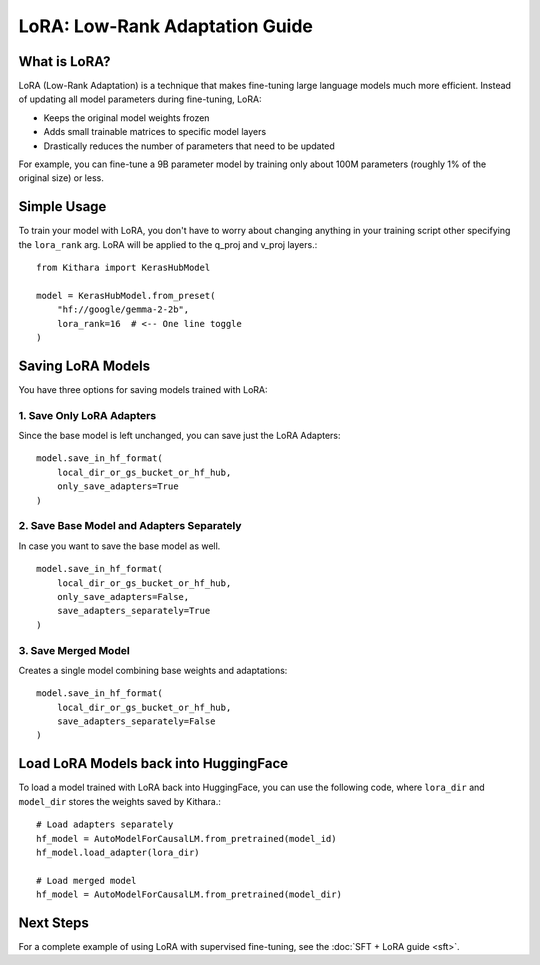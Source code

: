 .. _lora:

LoRA: Low-Rank Adaptation Guide
===============================

What is LoRA?
------------
LoRA (Low-Rank Adaptation) is a technique that makes fine-tuning large language models much more efficient. Instead of updating all model parameters during fine-tuning, LoRA:

- Keeps the original model weights frozen
- Adds small trainable matrices to specific model layers
- Drastically reduces the number of parameters that need to be updated

For example, you can fine-tune a 9B parameter model by training only about 100M parameters (roughly 1% of the original size) or less. 

Simple Usage
------------

To train your model with LoRA, you don't have to worry about changing anything in your training script other specifying the ``lora_rank`` arg.
LoRA will be applied to the q_proj and v_proj layers.::

    from Kithara import KerasHubModel
    
    model = KerasHubModel.from_preset(
        "hf://google/gemma-2-2b",
        lora_rank=16  # <-- One line toggle
    )

Saving LoRA Models
----------
You have three options for saving models trained with LoRA:

1. Save Only LoRA Adapters
~~~~~~~~~~
Since the base model is left unchanged, you can save just the LoRA Adapters::

    model.save_in_hf_format(
        local_dir_or_gs_bucket_or_hf_hub,
        only_save_adapters=True
    )

2. Save Base Model and Adapters Separately
~~~~~~~~~~
In case you want to save the base model as well. ::

    model.save_in_hf_format(
        local_dir_or_gs_bucket_or_hf_hub,
        only_save_adapters=False,
        save_adapters_separately=True
    )

3. Save Merged Model
~~~~~~~~~~
Creates a single model combining base weights and adaptations::

    model.save_in_hf_format(
        local_dir_or_gs_bucket_or_hf_hub,
        save_adapters_separately=False
    )

Load LoRA Models back into HuggingFace 
----------

To load a model trained with LoRA back into HuggingFace, you can use the following code, where ``lora_dir`` and ``model_dir`` stores the weights saved by Kithara.::

    # Load adapters separately
    hf_model = AutoModelForCausalLM.from_pretrained(model_id)
    hf_model.load_adapter(lora_dir)
    
    # Load merged model
    hf_model = AutoModelForCausalLM.from_pretrained(model_dir)


Next Steps
----------
For a complete example of using LoRA with supervised fine-tuning, see the :doc:`SFT + LoRA guide <sft>`.